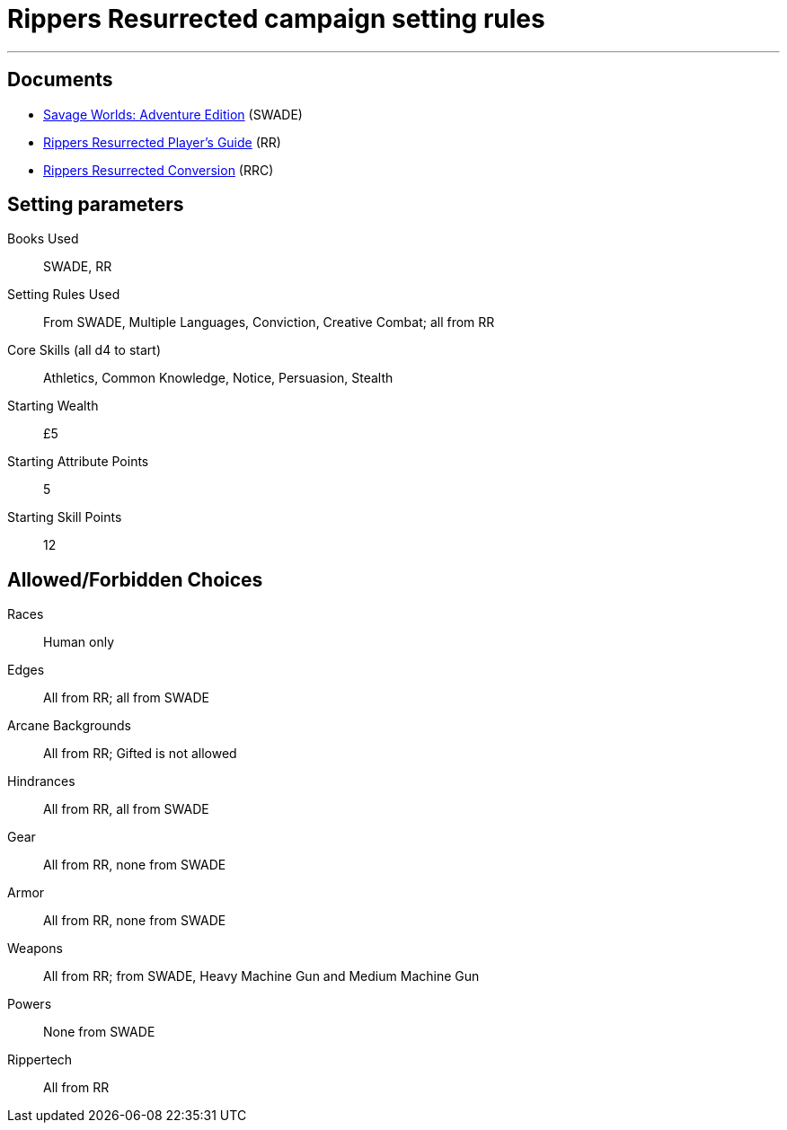 
= Rippers Resurrected campaign setting rules

***

== Documents

* https://www.drivethrurpg.com/product/261539/Savage-Worlds-Adventure-Edition[Savage Worlds: Adventure Edition] (SWADE)
* https://www.peginc.com/store/rippers-resurrected-players-guide-preorder/[Rippers Resurrected Player's Guide] (RR)
* https://www.peginc.com/store/rippers-conversion-for-adventure-edition-pdf-swade/[Rippers Resurrected Conversion] (RRC)

== Setting parameters

Books Used:: SWADE, RR

Setting Rules Used::
From SWADE, Multiple Languages, Conviction, Creative Combat; all from RR

Core Skills (all d4 to start):: Athletics, Common Knowledge, Notice, Persuasion, Stealth

Starting Wealth:: £5
Starting Attribute Points:: 5
Starting Skill Points:: 12

== Allowed/Forbidden Choices

Races:: Human only

Edges::
All from RR; all from SWADE

Arcane Backgrounds::
All from RR; Gifted is not allowed

Hindrances::
All from RR, all from SWADE

Gear::
All from RR, none from SWADE

Armor::
All from RR, none from SWADE

Weapons::
All from RR; from SWADE, Heavy Machine Gun and Medium Machine Gun

Powers::
None from SWADE

Rippertech::
All from RR
